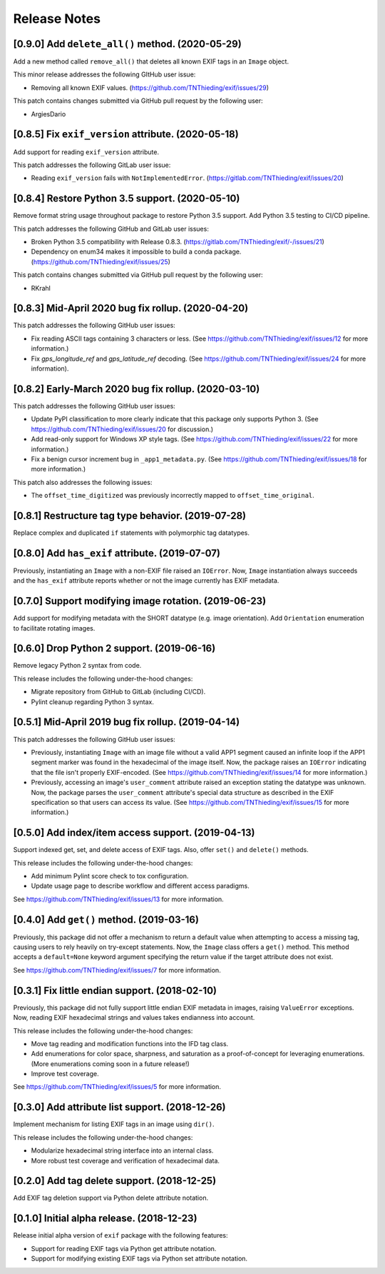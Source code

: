 #############
Release Notes
#############

*************************************************
[0.9.0] Add ``delete_all()`` method. (2020-05-29)
*************************************************

Add a new method called ``remove_all()`` that deletes all known EXIF tags in an
``Image`` object.

This minor release addresses the following GItHub user issue:

* Removing all known EXIF values. (https://github.com/TNThieding/exif/issues/29)

This patch contains changes submitted via GitHub pull request by the following user:

* ArgiesDario

****************************************************
[0.8.5] Fix ``exif_version`` attribute. (2020-05-18)
****************************************************

Add support for reading ``exif_version`` attribute.

This patch addresses the following GitLab user issue:

* Reading ``exif_version`` fails with ``NotImplementedError``. (https://gitlab.com/TNThieding/exif/issues/20)

************************************************
[0.8.4] Restore Python 3.5 support. (2020-05-10)
************************************************

Remove format string usage throughout package to restore Python 3.5 support. Add Python 3.5 testing to CI/CD pipeline.

This patch addresses the following GitHub and GitLab user issues:

* Broken Python 3.5 compatibility with Release 0.8.3. (https://gitlab.com/TNThieding/exif/-/issues/21)
* Dependency on enum34 makes it impossible to build a conda package. (https://github.com/TNThieding/exif/issues/25)

This patch contains changes submitted via GitHub pull request by the following user:

* RKrahl

***************************************************
[0.8.3] Mid-April 2020 bug fix rollup. (2020-04-20)
***************************************************

This patch addresses the following GitHub user issues:

- Fix reading ASCII tags containing 3 characters or less. (See https://github.com/TNThieding/exif/issues/12
  for more information.)
- Fix `gps_longitude_ref` and `gps_latitude_ref` decoding. (See https://github.com/TNThieding/exif/issues/24
  for more information).

*****************************************************
[0.8.2] Early-March 2020 bug fix rollup. (2020-03-10)
*****************************************************

This patch addresses the following GitHub user issues:

- Update PyPI classification to more clearly indicate that this package only supports Python 3.
  (See https://github.com/TNThieding/exif/issues/20 for discussion.)
- Add read-only support for Windows XP style tags. (See https://github.com/TNThieding/exif/issues/22
  for more information.)
- Fix a benign cursor increment bug in ``_app1_metadata.py``. (See
  https://github.com/TNThieding/exif/issues/18 for more information.)

This patch also addresses the following issues:

- The ``offset_time_digitized`` was previously incorrectly mapped to ``offset_time_original``.

***************************************************
[0.8.1] Restructure tag type behavior. (2019-07-28)
***************************************************

Replace complex and duplicated ``if`` statements with polymorphic tag datatypes.

************************************************
[0.8.0] Add ``has_exif`` attribute. (2019-07-07)
************************************************

Previously, instantiating an ``Image`` with a non-EXIF file raised an ``IOError``. Now, ``Image``
instantiation always succeeds and the ``has_exif`` attribute reports whether or not the image
currently has EXIF metadata.

******************************************************
[0.7.0] Support modifying image rotation. (2019-06-23)
******************************************************

Add support for modifying metadata with the SHORT datatype (e.g. image orientation). Add
``Orientation`` enumeration to facilitate rotating images.

*******************************************
[0.6.0] Drop Python 2 support. (2019-06-16)
*******************************************

Remove legacy Python 2 syntax from code.

This release includes the following under-the-hood changes:

- Migrate repository from GitHub to GitLab (including CI/CD).
- Pylint cleanup regarding Python 3 syntax.

***************************************************
[0.5.1] Mid-April 2019 bug fix rollup. (2019-04-14)
***************************************************

This patch addresses the following GitHub user issues:

- Previously, instantiating ``Image`` with an image file without a valid APP1 segment caused an
  infinite loop if the APP1 segment marker was found in the hexadecimal of the image itself. Now,
  the package raises an ``IOError`` indicating that the file isn't properly EXIF-encoded. (See
  https://github.com/TNThieding/exif/issues/14 for more information.)
- Previously, accessing an image's ``user_comment`` attribute raised an exception stating the
  datatype was unknown. Now, the package parses the ``user_comment`` attribute's special data
  structure as described in the EXIF specification so that users can access its value. (See
  https://github.com/TNThieding/exif/issues/15 for more information.)

***************************************************
[0.5.0] Add index/item access support. (2019-04-13)
***************************************************

Support indexed get, set, and delete access of EXIF tags. Also, offer ``set()`` and ``delete()`` methods.

This release includes the following under-the-hood changes:

- Add minimum Pylint score check to tox configuration.
- Update usage page to describe workflow and different access paradigms.

See https://github.com/TNThieding/exif/issues/13 for more information.

******************************************
[0.4.0] Add ``get()`` method. (2019-03-16)
******************************************

Previously, this package did not offer a mechanism to return a default value when attempting to access a missing tag,
causing users to rely heavily on try-except statements. Now, the ``Image`` class offers a ``get()`` method. This method
accepts a ``default=None`` keyword argument specifying the return value if the target attribute does not exist.

See https://github.com/TNThieding/exif/issues/7 for more information.

***********************************************
[0.3.1] Fix little endian support. (2018-02-10)
***********************************************

Previously, this package did not fully support little endian EXIF metadata in images, raising ``ValueError`` exceptions.
Now, reading EXIF hexadecimal strings and values takes endianness into account.

This release includes the following under-the-hood changes:

- Move tag reading and modification functions into the IFD tag class.
- Add enumerations for color space, sharpness, and saturation as a proof-of-concept for leveraging enumerations. (More
  enumerations coming soon in a future release!)
- Improve test coverage.

See https://github.com/TNThieding/exif/issues/5 for more information.

************************************************
[0.3.0] Add attribute list support. (2018-12-26)
************************************************

Implement mechanism for listing EXIF tags in an image using ``dir()``.

This release includes the following under-the-hood changes:

- Modularize hexadecimal string interface into an internal class.
- More robust test coverage and verification of hexadecimal data.

********************************************
[0.2.0] Add tag delete support. (2018-12-25)
********************************************

Add EXIF tag deletion support via Python delete attribute notation.

*******************************************
[0.1.0] Initial alpha release. (2018-12-23)
*******************************************

Release initial alpha version of ``exif`` package with the following features:

- Support for reading EXIF tags via Python get attribute notation.
- Support for modifying existing EXIF tags via Python set attribute notation.
